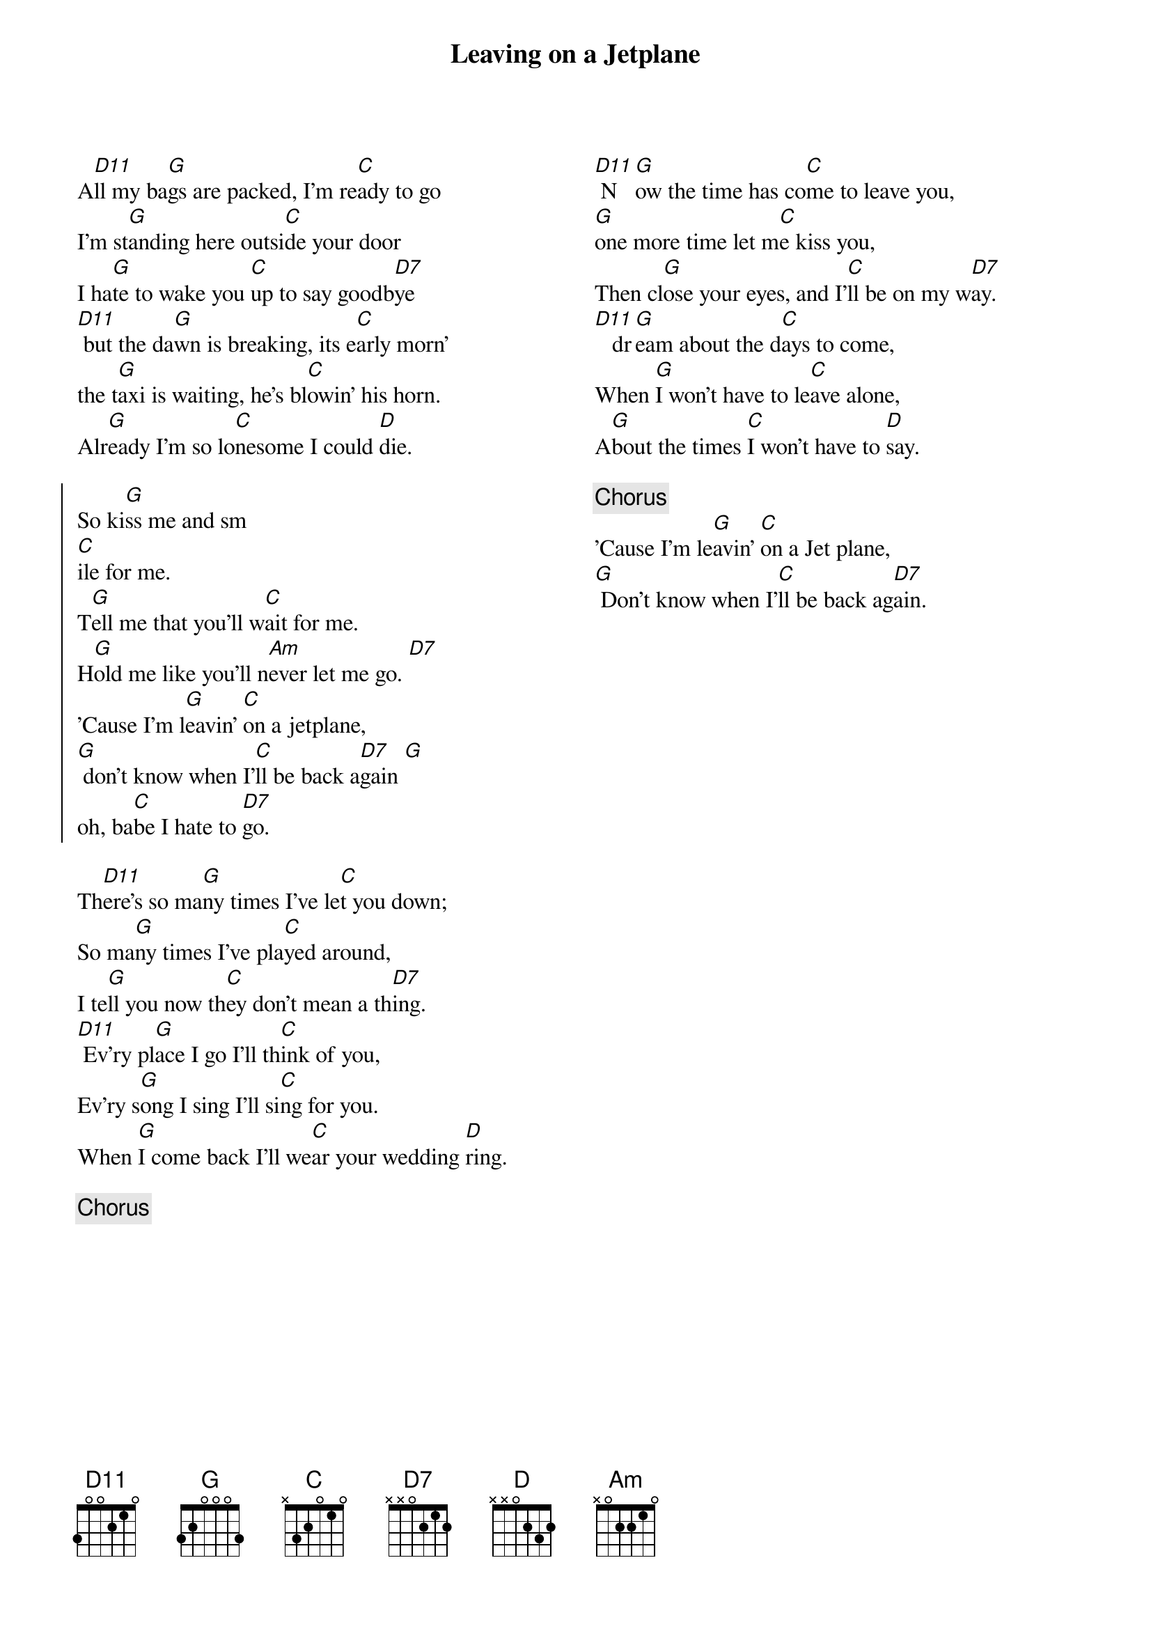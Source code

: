 {t:Leaving on a Jetplane}
{columns:2}
A[D11]ll my ba[G]gs are packed, I'm re[C]ady to go
I'm st[G]anding here outsi[C]de your door
I ha[G]te to wake you [C]up to say goodb[D7]ye
[D11] but the da[G]wn is breaking, its e[C]arly morn'
the t[G]axi is waiting, he's bl[C]owin' his horn.
Alr[G]eady I'm so lo[C]nesome I could [D]die.

{soc}
So ki[G]ss me and sm
[C]ile for me.
T[G]ell me that you'll w[C]ait for me.
H[G]old me like you'll n[Am]ever let me go. [D7]
'Cause I'm l[G]eavin' [C]on a jetplane,
[G] don't know when I'[C]ll be back a[D7]gain [G]
oh, ba[C]be I hate to [D7]go.
{eoc}

Th[D11]ere's so ma[G]ny times I've le[C]t you down;
So ma[G]ny times I've pla[C]yed around,
I te[G]ll you now th[C]ey don't mean a th[D7]ing.
[D11] Ev'ry pl[G]ace I go I'll th[C]ink of you,
Ev'ry s[G]ong I sing I'll si[C]ng for you.
When [G]I come back I'll we[C]ar your wedding [D]ring.

{c:Chorus}
{column_break}
[D11] N[G]ow the time has co[C]me to leave you,
[G]one more time let m[C]e kiss you,
Then cl[G]ose your eyes, and I'[C]ll be on my w[D7]ay.
[D11]   dr[G]eam about the d[C]ays to come,
When [G]I won't have to le[C]ave alone,
A[G]bout the times [C]I won't have to [D]say.

{c:Chorus}
'Cause I'm le[G]avin' [C]on a Jet plane,
[G] Don't know when I'[C]ll be back ag[D7]ain.


